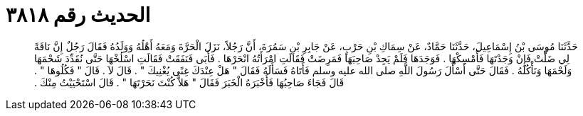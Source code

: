
= الحديث رقم ٣٨١٨

[quote.hadith]
حَدَّثَنَا مُوسَى بْنُ إِسْمَاعِيلَ، حَدَّثَنَا حَمَّادٌ، عَنْ سِمَاكِ بْنِ حَرْبٍ، عَنْ جَابِرِ بْنِ سَمُرَةَ، أَنَّ رَجُلاً، نَزَلَ الْحَرَّةَ وَمَعَهُ أَهْلُهُ وَوَلَدُهُ فَقَالَ رَجُلٌ إِنَّ نَاقَةً لِي ضَلَّتْ فَإِنْ وَجَدْتَهَا فَأَمْسِكْهَا ‏.‏ فَوَجَدَهَا فَلَمْ يَجِدْ صَاحِبَهَا فَمَرِضَتْ فَقَالَتِ امْرَأَتُهُ انْحَرْهَا ‏.‏ فَأَبَى فَنَفَقَتْ فَقَالَتِ اسْلُخْهَا حَتَّى نُقَدِّدَ شَحْمَهَا وَلَحْمَهَا وَنَأْكُلَهُ ‏.‏ فَقَالَ حَتَّى أَسْأَلَ رَسُولَ اللَّهِ صلى الله عليه وسلم فَأَتَاهُ فَسَأَلَهُ فَقَالَ ‏"‏ هَلْ عِنْدَكَ غِنًى يُغْنِيكَ ‏"‏ ‏.‏ قَالَ لاَ ‏.‏ قَالَ ‏"‏ فَكُلُوهَا ‏"‏ ‏.‏ قَالَ فَجَاءَ صَاحِبُهَا فَأَخْبَرَهُ الْخَبَرَ فَقَالَ ‏"‏ هَلاَّ كُنْتَ نَحَرْتَهَا ‏"‏ ‏.‏ قَالَ اسْتَحْيَيْتُ مِنْكَ ‏.‏